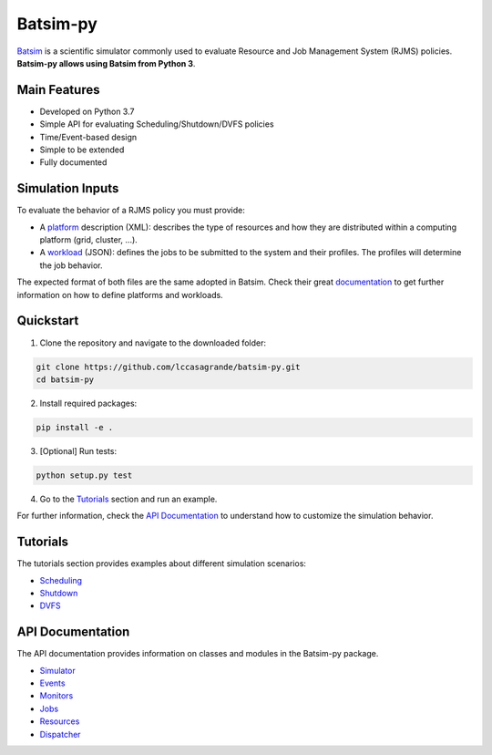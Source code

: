 Batsim-py |build| |coverage| |doc| |license|
==============================================
`Batsim <https://batsim.readthedocs.io/en/latest/>`_ is a scientific simulator commonly used to 
evaluate Resource and Job Management System (RJMS) policies. **Batsim-py allows using Batsim from Python 3**.

Main Features
-------------
- Developed on Python 3.7
- Simple API for evaluating Scheduling/Shutdown/DVFS policies
- Time/Event-based design
- Simple to be extended
- Fully documented

Simulation Inputs
-----------------
To evaluate the behavior of a RJMS policy you must provide:

- A `platform <https://batsim.readthedocs.io/en/latest/input-platform.html>`_ description (XML): describes the type of resources and how they are distributed within a computing platform (grid, cluster, ...).
- A `workload <https://batsim.readthedocs.io/en/latest/input-workload.html>`_ (JSON): defines the jobs to be submitted to the system and their profiles. The profiles will determine the job behavior.

The expected format of both files are the same adopted in Batsim. 
Check their great `documentation <https://batsim.readthedocs.io/en/latest/>`_ to get further information on how to define platforms and workloads.

Quickstart 
------------

1. Clone the repository and navigate to the downloaded folder:

.. code-block:: bash

    git clone https://github.com/lccasagrande/batsim-py.git
    cd batsim-py

2. Install required packages: 

.. code-block:: bash

    pip install -e .

3. [Optional] Run tests:

.. code-block:: bash

    python setup.py test

4. Go to the `Tutorials`_  section and run an example.

For further information, check the `API Documentation`_ to understand how to customize the simulation behavior.

Tutorials
---------
The tutorials section provides examples about different simulation scenarios:

- `Scheduling`_
- `Shutdown`_
- `DVFS`_

API Documentation
-----------------
The API documentation provides information on classes and modules in the Batsim-py package.

- `Simulator`_
- `Events`_
- `Monitors`_
- `Jobs`_
- `Resources`_
- `Dispatcher`_

.. _`Scheduling`: https://lccasagrande.github.io/batsim-py/tutorials/scheduling.html
.. _`Shutdown`: https://lccasagrande.github.io/batsim-py/tutorials/shutdown.html
.. _`DVFS`: https://lccasagrande.github.io/batsim-py/tutorials/dvfs.html

.. _`Simulator`: https://lccasagrande.github.io/batsim-py/api_doc/simulator.html
.. _`Events`: https://lccasagrande.github.io/batsim-py/api_doc/events.html
.. _`Monitors`: https://lccasagrande.github.io/batsim-py/api_doc/monitors.html
.. _`Resources`: https://lccasagrande.github.io/batsim-py/api_doc/resources.html
.. _`Jobs`: https://lccasagrande.github.io/batsim-py/api_doc/jobs.html
.. _`Dispatcher`: https://lccasagrande.github.io/batsim-py/api_doc/dispatcher.html

.. |build| image:: https://travis-ci.org/lccasagrande/batsim-py.svg?branch=master
    :alt: coverage
    :target: https://travis-ci.org/lccasagrande/batsim-py

.. |coverage| image:: https://coveralls.io/repos/github/lccasagrande/batsim-py/badge.svg?branch=master&kill_cache=1
    :alt: coverage
    :target: https://coveralls.io/github/lccasagrande/batsim-py?branch=master&kill_cache=1

.. |doc| image:: https://img.shields.io/badge/docs-latest-brightgreen.svg?style=flat
    :alt: doc
    :target: https://lccasagrande.github.io/batsim-py/index.html

.. |license| image:: https://img.shields.io/github/license/lccasagrande/batsim-py
    :alt: GitHub
    :target: https://github.com/lccasagrande/batsim-py/blob/master/LICENSE
